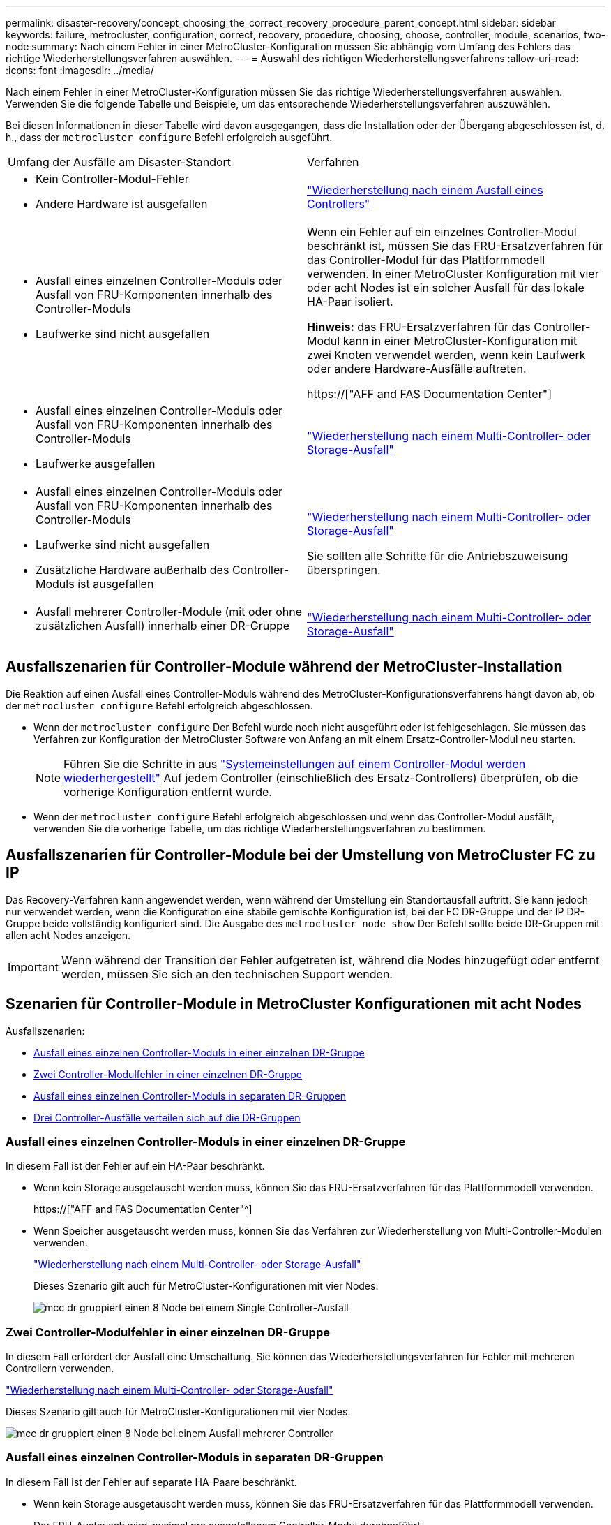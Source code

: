 ---
permalink: disaster-recovery/concept_choosing_the_correct_recovery_procedure_parent_concept.html 
sidebar: sidebar 
keywords: failure, metrocluster, configuration, correct, recovery, procedure, choosing, choose, controller, module, scenarios, two-node 
summary: Nach einem Fehler in einer MetroCluster-Konfiguration müssen Sie abhängig vom Umfang des Fehlers das richtige Wiederherstellungsverfahren auswählen. 
---
= Auswahl des richtigen Wiederherstellungsverfahrens
:allow-uri-read: 
:icons: font
:imagesdir: ../media/


[role="lead"]
Nach einem Fehler in einer MetroCluster-Konfiguration müssen Sie das richtige Wiederherstellungsverfahren auswählen. Verwenden Sie die folgende Tabelle und Beispiele, um das entsprechende Wiederherstellungsverfahren auszuwählen.

Bei diesen Informationen in dieser Tabelle wird davon ausgegangen, dass die Installation oder der Übergang abgeschlossen ist, d. h., dass der `metrocluster configure` Befehl erfolgreich ausgeführt.

|===


| Umfang der Ausfälle am Disaster-Standort | Verfahren 


 a| 
* Kein Controller-Modul-Fehler
* Andere Hardware ist ausgefallen

 a| 
link:task_recover_from_a_non_controller_failure_mcc_dr.html["Wiederherstellung nach einem Ausfall eines Controllers"]



 a| 
* Ausfall eines einzelnen Controller-Moduls oder Ausfall von FRU-Komponenten innerhalb des Controller-Moduls
* Laufwerke sind nicht ausgefallen

 a| 
Wenn ein Fehler auf ein einzelnes Controller-Modul beschränkt ist, müssen Sie das FRU-Ersatzverfahren für das Controller-Modul für das Plattformmodell verwenden. In einer MetroCluster Konfiguration mit vier oder acht Nodes ist ein solcher Ausfall für das lokale HA-Paar isoliert.

*Hinweis:* das FRU-Ersatzverfahren für das Controller-Modul kann in einer MetroCluster-Konfiguration mit zwei Knoten verwendet werden, wenn kein Laufwerk oder andere Hardware-Ausfälle auftreten.

https://["AFF and FAS Documentation Center"]



 a| 
* Ausfall eines einzelnen Controller-Moduls oder Ausfall von FRU-Komponenten innerhalb des Controller-Moduls
* Laufwerke ausgefallen

 a| 
link:task_recover_from_a_multi_controller_and_or_storage_failure.html["Wiederherstellung nach einem Multi-Controller- oder Storage-Ausfall"]



 a| 
* Ausfall eines einzelnen Controller-Moduls oder Ausfall von FRU-Komponenten innerhalb des Controller-Moduls
* Laufwerke sind nicht ausgefallen
* Zusätzliche Hardware außerhalb des Controller-Moduls ist ausgefallen

 a| 
link:task_recover_from_a_multi_controller_and_or_storage_failure.html["Wiederherstellung nach einem Multi-Controller- oder Storage-Ausfall"]

Sie sollten alle Schritte für die Antriebszuweisung überspringen.



 a| 
* Ausfall mehrerer Controller-Module (mit oder ohne zusätzlichen Ausfall) innerhalb einer DR-Gruppe

 a| 
link:task_recover_from_a_multi_controller_and_or_storage_failure.html["Wiederherstellung nach einem Multi-Controller- oder Storage-Ausfall"]

|===


== Ausfallszenarien für Controller-Module während der MetroCluster-Installation

Die Reaktion auf einen Ausfall eines Controller-Moduls während des MetroCluster-Konfigurationsverfahrens hängt davon ab, ob der `metrocluster configure` Befehl erfolgreich abgeschlossen.

* Wenn der `metrocluster configure` Der Befehl wurde noch nicht ausgeführt oder ist fehlgeschlagen. Sie müssen das Verfahren zur Konfiguration der MetroCluster Software von Anfang an mit einem Ersatz-Controller-Modul neu starten.
+

NOTE: Führen Sie die Schritte in aus link:https://docs.netapp.com/us-en/ontap-metrocluster/install-ip/task_sw_config_restore_defaults.html["Systemeinstellungen auf einem Controller-Modul werden wiederhergestellt"] Auf jedem Controller (einschließlich des Ersatz-Controllers) überprüfen, ob die vorherige Konfiguration entfernt wurde.

* Wenn der `metrocluster configure` Befehl erfolgreich abgeschlossen und wenn das Controller-Modul ausfällt, verwenden Sie die vorherige Tabelle, um das richtige Wiederherstellungsverfahren zu bestimmen.




== Ausfallszenarien für Controller-Module bei der Umstellung von MetroCluster FC zu IP

Das Recovery-Verfahren kann angewendet werden, wenn während der Umstellung ein Standortausfall auftritt. Sie kann jedoch nur verwendet werden, wenn die Konfiguration eine stabile gemischte Konfiguration ist, bei der FC DR-Gruppe und der IP DR-Gruppe beide vollständig konfiguriert sind. Die Ausgabe des `metrocluster node show` Der Befehl sollte beide DR-Gruppen mit allen acht Nodes anzeigen.


IMPORTANT: Wenn während der Transition der Fehler aufgetreten ist, während die Nodes hinzugefügt oder entfernt werden, müssen Sie sich an den technischen Support wenden.



== Szenarien für Controller-Module in MetroCluster Konfigurationen mit acht Nodes

Ausfallszenarien:

* <<Ausfall eines einzelnen Controller-Moduls in einer einzelnen DR-Gruppe>>
* <<Zwei Controller-Modulfehler in einer einzelnen DR-Gruppe>>
* <<Ausfall eines einzelnen Controller-Moduls in separaten DR-Gruppen>>
* <<Drei Controller-Ausfälle verteilen sich auf die DR-Gruppen>>




=== Ausfall eines einzelnen Controller-Moduls in einer einzelnen DR-Gruppe

In diesem Fall ist der Fehler auf ein HA-Paar beschränkt.

* Wenn kein Storage ausgetauscht werden muss, können Sie das FRU-Ersatzverfahren für das Plattformmodell verwenden.
+
https://["AFF and FAS Documentation Center"^]

* Wenn Speicher ausgetauscht werden muss, können Sie das Verfahren zur Wiederherstellung von Multi-Controller-Modulen verwenden.
+
link:task_recover_from_a_multi_controller_and_or_storage_failure.html["Wiederherstellung nach einem Multi-Controller- oder Storage-Ausfall"]

+
Dieses Szenario gilt auch für MetroCluster-Konfigurationen mit vier Nodes.

+
image::../media/mcc_dr_groups_8_node_with_a_single_controller_failure.gif[mcc dr gruppiert einen 8 Node bei einem Single Controller-Ausfall]





=== Zwei Controller-Modulfehler in einer einzelnen DR-Gruppe

In diesem Fall erfordert der Ausfall eine Umschaltung. Sie können das Wiederherstellungsverfahren für Fehler mit mehreren Controllern verwenden.

link:task_recover_from_a_multi_controller_and_or_storage_failure.html["Wiederherstellung nach einem Multi-Controller- oder Storage-Ausfall"]

Dieses Szenario gilt auch für MetroCluster-Konfigurationen mit vier Nodes.

image::../media/mcc_dr_groups_8_node_with_a_multi_controller_failure.gif[mcc dr gruppiert einen 8 Node bei einem Ausfall mehrerer Controller]



=== Ausfall eines einzelnen Controller-Moduls in separaten DR-Gruppen

In diesem Fall ist der Fehler auf separate HA-Paare beschränkt.

* Wenn kein Storage ausgetauscht werden muss, können Sie das FRU-Ersatzverfahren für das Plattformmodell verwenden.
+
Der FRU-Austausch wird zweimal pro ausgefallenem Controller-Modul durchgeführt.

+
https://["AFF and FAS Documentation Center"^]

* Wenn Speicher ausgetauscht werden muss, können Sie das Verfahren zur Wiederherstellung von Multi-Controller-Modulen verwenden.
+
link:task_recover_from_a_multi_controller_and_or_storage_failure.html["Wiederherstellung nach einem Multi-Controller- oder Storage-Ausfall"]



image::../media/mcc_dr_groups_8_node_with_two_single_controller_failures.gif[mcc dr gruppiert einen 8 Node bei zwei Single Controller-Ausfällen]



=== Drei Controller-Ausfälle verteilen sich auf die DR-Gruppen

In diesem Fall erfordert der Ausfall eine Umschaltung. Sie können das Wiederherstellungsverfahren für die Wiederherstellung von Multicontrollermodulen für DR-Gruppe 1 verwenden.

link:task_recover_from_a_multi_controller_and_or_storage_failure.html["Wiederherstellung nach einem Multi-Controller- oder Storage-Ausfall"]

Sie können das plattformspezifische FRU-Ersatzverfahren für das Controller-Modul für DR-Gruppe 2 verwenden.

https://["AFF and FAS Documentation Center"^]

image::../media/mcc_dr_groups_8_node_with_a_3_controller_failure.gif[mcc dr gruppiert einen 8-Knoten bei einem 3-Controller-Ausfall]



== Szenarien für Fehler im Controller-Modul in MetroCluster-Konfigurationen mit zwei Nodes

Das Verfahren, das Sie verwenden, hängt vom Umfang des Fehlers ab.

* Wenn kein Storage ausgetauscht werden muss, können Sie das FRU-Ersatzverfahren für das Plattformmodell verwenden.
+
https://["AFF and FAS Documentation Center"^]

* Wenn Speicher ausgetauscht werden muss, können Sie das Verfahren zur Wiederherstellung von Multi-Controller-Modulen verwenden.
+
link:task_recover_from_a_multi_controller_and_or_storage_failure.html["Wiederherstellung nach einem Multi-Controller- oder Storage-Ausfall"]



image::../media/mcc_dr_groups_2_node_with_a_single_controller_failure.gif[mcc dr gruppiert 2 Node bei einem Single Controller-Ausfall]
